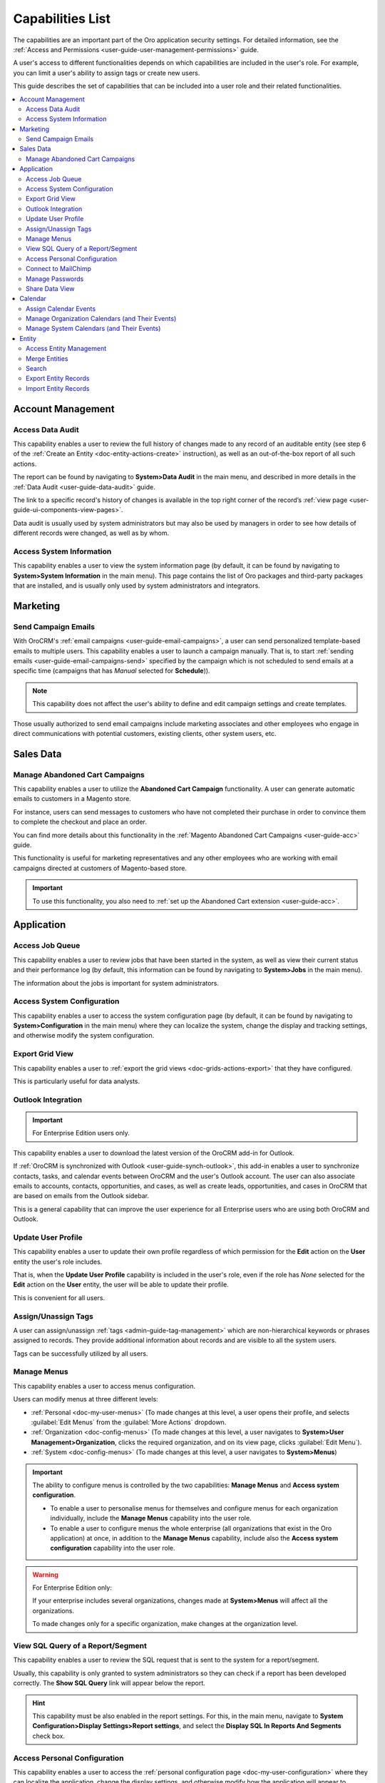 .. _admin-capabilities:

Capabilities List
=================

The capabilities are an important part of the Oro application security settings. For detailed information, see the
:ref:`Access and Permissions <user-guide-user-management-permissions>` guide.

A user's access to different functionalities depends on which capabilities are included in the user's role. For example, you
can limit a user's ability to assign tags or create new users.

This guide describes the set of capabilities that can be included into a user role and their related
functionalities.

.. contents:: :local:
   :depth: 2

.. _admin-capabilities-acc:

Account Management
------------------


.. _admin-capabilities-data-audit:    
    
Access Data Audit
^^^^^^^^^^^^^^^^^

This capability enables a user to review the full history of changes made to any record of an auditable entity (see step 6 of the
:ref:`Create an Entity <doc-entity-actions-create>` instruction), as well as an out-of-the-box report of all such 
actions. 

The report can be found by navigating to **System>Data Audit** in the main menu, and described in more details in the
:ref:`Data Audit <user-guide-data-audit>` guide.

The link to a specific record's history of changes is available in the top right corner of the record’s
:ref:`view page <user-guide-ui-components-view-pages>`.


.. image:: ../../user_guide/img/data_management/view/view_history.png


Data audit is usually used by system administrators but may also be used by managers in order to see how details
of different records were changed, as well as by whom.

.. _admin-capabilities-system-info:

Access System Information
^^^^^^^^^^^^^^^^^^^^^^^^^

This capability enables a user to view the system information page (by default, it can be found by navigating to **System>System Information** in the main menu). This page contains the list of Oro packages and third-party packages that are installed, and is usually only used by system administrators and
integrators.

Marketing
---------

.. _admin-capabilities-campaign-emails:

Send Campaign Emails
^^^^^^^^^^^^^^^^^^^^

With OroCRM's :ref:`email campaigns <user-guide-email-campaigns>`, a user can send personalized template-based emails
to multiple users. This capability enables a user to launch a campaign manually. That is, to start
:ref:`sending emails <user-guide-email-campaigns-send>` specified by the campaign which is not scheduled to send emails at a specific time (campaigns that has *Manual* selected for **Schedule**)).


.. image:: ../img/roles/email_campaign.png


.. note:: This capability does not affect the user's ability to define and edit campaign settings and create templates.

Those usually authorized to send email campaigns include marketing associates and other employees who engage in direct
communications with potential customers, existing clients, other system users, etc.

Sales Data
----------

Manage Abandoned Cart Campaigns
^^^^^^^^^^^^^^^^^^^^^^^^^^^^^^^

This capability enables a user to utilize the **Abandoned Cart Campaign** functionality. A user can generate automatic emails to customers in a Magento store.

For instance, users can send messages to customers who have not completed their purchase in order to convince them to complete the checkout and place an order.

You can find more details about this functionality in the :ref:`Magento Abandoned Cart Campaigns <user-guide-acc>` guide.

This functionality is useful for marketing representatives and any other employees who are working with email campaigns directed at customers of Magento-based store.

.. important::

    To use this functionality, you also need to :ref:`set up the Abandoned Cart extension <user-guide-acc>`.


Application
-----------

.. _admin-capabilities-jobs:

Access Job Queue
^^^^^^^^^^^^^^^^

.. TODO: check 2 capabilities with this name (BAP-10652)

This capability enables a user to review jobs that have been started in the system, as well as view their
current status and their performance log (by default, this information can be found by navigating to **System>Jobs** in the main menu).

The information about the jobs is important for system administrators.


.. _admin-capabilities-system-config:

Access System Configuration
^^^^^^^^^^^^^^^^^^^^^^^^^^^

This capability enables a user to access the system configuration page (by default, it can be found by navigating to **System>Configuration** in the main menu) where they can localize the system, change the display and tracking settings, and otherwise modify the system configuration.


.. _admin-capabilities-export-grid:

Export Grid View
^^^^^^^^^^^^^^^^

This capability enables a user to :ref:`export the grid views <doc-grids-actions-export>` that they have configured.

.. image:: ../img/roles/export_grid.png


This is particularly useful for data analysts.


.. _admin-capabilities-outlook:

Outlook Integration
^^^^^^^^^^^^^^^^^^^

.. important:: For Enterprise Edition users only.

This capability enables a user to download the latest version of the OroCRM add-in for Outlook.

If :ref:`OroCRM is synchronized with Outlook <user-guide-synch-outlook>`, this add-in enables a user to synchronize
contacts, tasks, and calendar events between OroCRM and the user's Outlook account. The user can also associate emails to accounts,
contacts, opportunities, and cases, as well as create leads, opportunities, and cases in OroCRM that are based on emails
from the Outlook sidebar.


.. image:: ../img/roles/outlook_add-in.png


This is a general capability that can improve the user experience for all Enterprise users who are using both OroCRM and Outlook.


Update User Profile
^^^^^^^^^^^^^^^^^^^

This capability enables a user to update their own profile regardless of which permission for the **Edit** action on the **User** entity the user's role includes.

That is, when the **Update User Profile** capability is included in the user's role, even if the role has *None* selected for the **Edit** action on the **User** entity, the user will be able to update their profile.


This is convenient for all users.

.. _admin-capabilities-tags:


Assign/Unassign Tags
^^^^^^^^^^^^^^^^^^^^

A user can  assign/unassign :ref:`tags <admin-guide-tag-management>` which are
non-hierarchical keywords or phrases assigned to records. They provide additional information about records and
are visible to all the system users.

Tags can be successfully utilized by all users.


Manage Menus
^^^^^^^^^^^^

This capability enables a user to access menus configuration.


Users can modify menus at three different levels:

- :ref:`Personal <doc-my-user-menus>` (To made changes at this level, a user opens their profile, and selects :guilabel:`Edit Menus` from the :guilabel:`More Actions` dropdown.
- :ref:`Organization <doc-config-menus>` (To made changes at this level, a user navigates to **System>User Management>Organization**, clicks the required organization, and on its view page, clicks :guilabel:`Edit Menu`).
- :ref:`System <doc-config-menus>` (To made changes at this level, a user navigates to **System>Menus**)


.. important::
   The ability to configure menus is controlled by the two capabilities: **Manage Menus** and **Access system configuration**.

   - To enable a user to personalise menus for themselves and configure menus for each organization individually, include the **Manage Menus** capability into the user role.

   - To enable a user to configure menus the whole enterprise (all organizations that exist in the Oro application) at once, in addition to the **Manage Menus** capability, include also the **Access system configuration** capability into the user role.


.. warning::
   For Enterprise Edition only:

   If your enterprise includes several organizations, changes made at **System>Menus** will affect all the organizations.

   To made changes only for a specific organization, make changes at the organization level.


.. Select the Assignee of the Integration
.. ^^^^^^^^^^^^^^^^^^^^^^^^^^^^^^^^^^^^^^

.. TODO BAP-14860


.. _admin-capabilities-view-sql:


View SQL Query of a Report/Segment
^^^^^^^^^^^^^^^^^^^^^^^^^^^^^^^^^^

This capability enables a user to review the SQL request that is sent to the system for a report/segment.

Usually, this capability is only granted to system administrators so they can check if a report has been developed correctly.
The **Show SQL Query** link will appear below the report.


.. image:: ../img/configuration/sql_show.png

.. hint:: This capability must be also enabled in the report settings. For this, in the main menu, navigate to **System Configuration>Display Settings>Report settings**, and select the **Display SQL In Reports And Segments** check box.


Access Personal Configuration
^^^^^^^^^^^^^^^^^^^^^^^^^^^^^

This capability enables a user to access the :ref:`personal configuration page <doc-my-user-configuration>` where they can localize the application, change the display settings, and otherwise modify how the application will appear to themselves. Changes made by a user on the personal configuration page do not affect other users.


.. image:: ../img/roles/my_configuration.png


.. _admin-capabilities-mailchimp:

Connect to MailChimp
^^^^^^^^^^^^^^^^^^^^

.. note:: Use this capability only when the system is integrated with MailChimp.

Such integration enbles a user to utilize MailChimp as an email campaign engine, as described in the
:ref:`Integration with MailChimp <user-guide-mc-integration>` guide. A user can synchronize lists of contacts in OroCRM
and MailChimp, use them to create email campaigns in MailChimp, import them to OroCRM, and use the MailChimp campaign
statistics to analyze the efficiency of the campaign.

The ability to integrate with MailChimp is especially useful for marketing associates and other managers responsible for email campaigns.


.. _admin-capabilities-passwords:

Manage Passwords
^^^^^^^^^^^^^^^^

This capability enables a user to change passwords of other users. Usually, this is only done
by system administrators. See :ref:`User Management <user-management-users>` for more information.

.. hint::

    This capability does not influence a user's ability to edit their own password from the **My User** page.

.. image:: ../img/roles/manage_passwords.png


.. _admin-capabilities-share-grid:

Share Data View
^^^^^^^^^^^^^^^^

This capability enables a user to :ref:`share and unshare the grid views <doc-grids-actions-grid-views-share>` that they have configured.

.. image:: ../img/roles/grid_share.png


.. image:: ../img/roles/grid_unshare.png


This is particularly useful for team-leads and heads of departments who want to modify and share grids with their subordinates.


Calendar
--------

Assign Calendar Events
^^^^^^^^^^^^^^^^^^^^^^

If this capability is enabled, a user can assign calendar events to another user's calendar.

For more information, see the :ref:`Manage Calendar Events <doc-activities-events-actions>` section of the :ref:`Calendar Events <doc-activities-events>` guide.


.. _admin-capabilities-org-calendar-events:

Manage Organization Calendars (and Their Events)
^^^^^^^^^^^^^^^^^^^^^^^^^^^^^^^^^^^^^^^^^^^^^^^^

If this capability is enabled, users can create, edit, and delete organization-wide calendars (i.e. system calendars with *Organization* selected for **Scope**) as well as events in these calendars.

For more information, see the :ref:`System Calendars <user-guide-calendars>` guide.

.. hint::

     Even if this capability is disabled, users can still view organization-wide calendars, add
     them to their own calendar views, and copy related events to their own calendars.


Organization calendars and their events are usually managed by organization-level managers and HRs.


.. _admin-capabilities-sys-calendar-events:


Manage System Calendars (and Their Events)
^^^^^^^^^^^^^^^^^^^^^^^^^^^^^^^^^^^^^^^^^^

If this capability is enabled, users can create, edit, and delete system-wide calendars (i.e. system calendars with *System* selected for **Scope**) as well as events in these calendars.

For more information, see the :ref:`System Calendars <user-guide-calendars>` guide.
**Calendars Overview** guide.

.. hint::

     Even if this capability is disabled, users can still view organization-wide calendars, add them to their
     own calendar views, and copy related events to their own calendars.

System-wide calendars are usually managed by system administrators, company managers and HRs.


Entity
------

.. _admin-capabilities-config-entities:

Access Entity Management
^^^^^^^^^^^^^^^^^^^^^^^^

This capability enables a user to access entity management (by default, it can be found by navigating to **System>Entities>Entity Management** in the main menu).

Many entities in OroCRM can be configured from the interface, as described in the :ref:`Entities <doc-entities>` guide. A user can change the attachments settings,
define whether the entity should be displayed on a grid and/or a record view page, whether it will be
exported to a .csv file, and define other settings. For some of them, it is also possible to add new fields, as
described in the :ref:`Entity Fields <doc-entity-fields>` guide.


They are usually performed by the system administrators.


.. _admin-capabilities-merge:

Merge Entities
^^^^^^^^^^^^^^

This capability enables users to :ref:`merge <doc-grids-actions-records-merge>` several records of the same entity.

By default, it is recommended to enable this capability. It is usually used by sales representatives.


.. _admin-capabilities-search:

Search
^^^^^^

This capability enables users to use the :ref:`search <user-guide-getting-started-search>` functionality to quickly find specific records.

This is a general capability that can improve the overall experience of all users.

The setting does not influence the user's ability to :ref:`search by tag <user-guide-getting-started-search-tag>`.

.. _admin-capabilities-export-entities:    

Export Entity Records
^^^^^^^^^^^^^^^^^^^^^

This capability enables users to export entity records as described in the :ref:`Import and Export Data <user-guide-export>` guide.

The :guilabel:`Export` button appears in the upper-right corner of the grid page.

.. image:: ../img/roles/export_data.png

Export is a general productivity tool that is usually enabled for most users.

.. _admin-capabilities-import-entities:

Import Entity Records
^^^^^^^^^^^^^^^^^^^^^

This capability enables users to import records from a file to OroCRM as described in the :ref:`Import and Export Data <user-guide-import>` guide.

The :guilabel:`Import File` button appears in the upper-right corner of the grid page.

.. image:: ../img/roles/import_data.png

This is necessary for users who need to import large sets of data into the system. For example, these may include sales
representatives or employees responsible for lead development.





